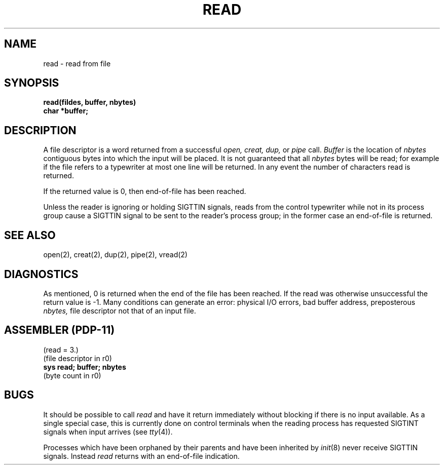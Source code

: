 .TH READ 2 
.UC 4
.SH NAME
read \- read from file
.SH SYNOPSIS
.nf
.B read(fildes, buffer, nbytes)
.B char *buffer;
.fi
.SH DESCRIPTION
A file descriptor is a word
returned from a successful
.I "open, creat, dup,"
or
.I pipe
call.
.I Buffer
is the location of
.I nbytes
contiguous
bytes into which the input will be placed.
It is not guaranteed
that all
.I nbytes
bytes will be read; for example
if the file refers to a typewriter at most one line
will be returned.
In any event the number of characters read is returned.
.PP
If the returned value is 0, then
end-of-file has been reached.
.PP
Unless the reader is ignoring or holding SIGTTIN signals,
reads from the control typewriter while not in its process group
cause a SIGTTIN signal to be sent to the reader's process group;
in the former case an end-of-file is returned.
.PP
.SH "SEE ALSO"
open(2), creat(2), dup(2), pipe(2), vread(2)
.SH DIAGNOSTICS
As mentioned,
0 is returned when the end of the file has been reached.
If the read was otherwise unsuccessful
the return value is \-1.
Many conditions
can generate an error:
physical I/O errors, bad buffer address,
preposterous
.I nbytes,
file descriptor not that of
an input file.
.SH "ASSEMBLER (PDP-11)"
(read = 3.)
.br
(file descriptor in r0)
.br
.B sys read; buffer; nbytes
.br
(byte count in r0)
.SH BUGS
It should be possible to call
.I read
and have it return immediately without blocking if there is no input available.
As a single special case, this is currently done on control terminals
when the reading process has requested SIGTINT signals when input arrives
(see
.IR tty (4)).
.PP
Processes which have been orphaned by their parents
and have been inherited by
.IR init (8)
never receive SIGTTIN signals.
Instead
.I read
returns with an end-of-file indication.
